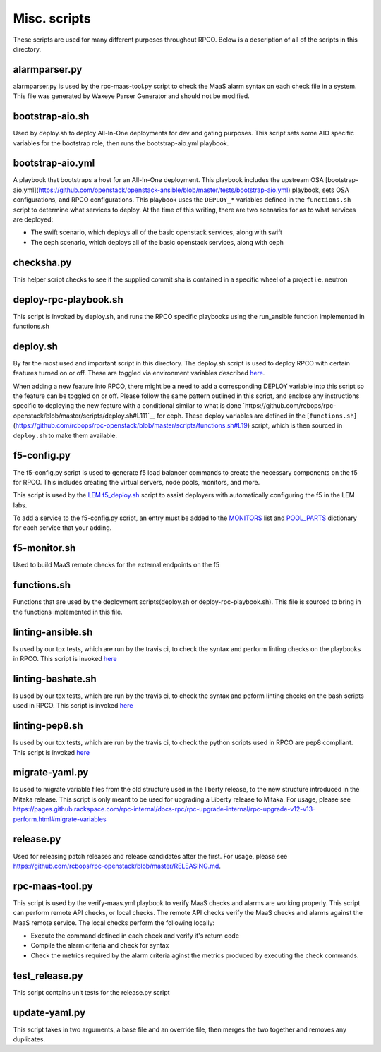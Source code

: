 Misc. scripts
=============

These scripts are used for many different purposes throughout RPCO.
Below is a description of all of the scripts in this directory.

alarmparser.py
--------------

alarmparser.py is used by the rpc-maas-tool.py script to check the MaaS
alarm syntax on each check file in a system. This file was generated by
Waxeye Parser Generator and should not be modified.

bootstrap-aio.sh
----------------

Used by deploy.sh to deploy All-In-One deployments for dev and gating purposes.
This script sets some AIO specific variables for the bootstrap role, then runs
the bootstrap-aio.yml playbook.

bootstrap-aio.yml
-----------------

A playbook that bootstraps a host for an All-In-One deployment. This playbook
includes the upstream OSA [bootstrap-aio.yml](https://github.com/openstack/openstack-ansible/blob/master/tests/bootstrap-aio.yml) playbook, sets OSA configurations, and RPCO configurations.
This playbook uses the ``DEPLOY_*`` variables defined in the ``functions.sh`` script to
determine what services to deploy. At the time of this writing, there are two scenarios
for as to what services are deployed:

* The swift scenario, which deploys all of the basic openstack services, along with swift
* The ceph scenario, which deploys all of the basic openstack services, along with ceph


checksha.py
-----------

This helper script checks to see if the supplied commit sha is contained
in a specific wheel of a project i.e. neutron

deploy-rpc-playbook.sh
----------------------

This script is invoked by deploy.sh, and runs the RPCO specific
playbooks using the run\_ansible function implemented in functions.sh

deploy.sh
---------

By far the most used and important script in this directory. The
deploy.sh script is used to deploy RPCO with certain features turned on
or off. These are toggled via environment variables described
`here <https://github.com/rcbops/rpc-openstack/tree/master#environment-variables-for-deploysh>`__.

When adding a new feature into RPCO, there might be a need to add a
corresponding DEPLOY variable into this script so the feature can be
toggled on or off. Please follow the same pattern outlined in this
script, and enclose any instructions specific to deploying the new
feature with a conditional similar to what is done
`https://github.com/rcbops/rpc-openstack/blob/master/scripts/deploy.sh#L111`__
for ceph.
These deploy variables are defined in the [``functions.sh``](https://github.com/rcbops/rpc-openstack/blob/master/scripts/functions.sh#L19) script, which
is then sourced in ``deploy.sh`` to make them available.


f5-config.py
------------

The f5-config.py script is used to generate f5 load balancer commands to
create the necessary components on the f5 for RPCO. This includes
creating the virtual servers, node pools, monitors, and more.

This script is used by the `LEM
f5\_deploy.sh <https://github.com/rcbops/rpc_lem/blob/master/lem-aide/user-tools/f5_deploy.sh>`__
script to assist deployers with automatically configuring the f5 in the
LEM labs.

To add a service to the f5-config.py script, an entry must be added to
the
`MONITORS <https://github.com/rcbops/rpc-openstack/blob/master/scripts/f5-config.py#L54>`__
list and
`POOL\_PARTS <https://github.com/rcbops/rpc-openstack/blob/master/scripts/f5-config.py#L173>`__
dictionary for each service that your adding.

f5-monitor.sh
-------------

Used to build MaaS remote checks for the external endpoints on the f5

functions.sh
------------

Functions that are used by the deployment scripts(deploy.sh or
deploy-rpc-playbook.sh). This file is sourced to bring in the functions
implemented in this file.

linting-ansible.sh
------------------

Is used by our tox tests, which are run by the travis ci, to check the
syntax and perform linting checks on the playbooks in RPCO. This script
is invoked
`here <https://github.com/rcbops/rpc-openstack/blob/master/tox.ini#L50>`__

linting-bashate.sh
------------------

Is used by our tox tests, which are run by the travis ci, to check the
syntax and peform linting checks on the bash scripts used in RPCO. This
script is invoked
`here <https://github.com/rcbops/rpc-openstack/blob/master/tox.ini#L43>`__

linting-pep8.sh
---------------

Is used by our tox tests, which are run by the travis ci, to check the
python scripts used in RPCO are pep8 compliant. This script is invoked
`here <https://github.com/rcbops/rpc-openstack/blob/master/tox.ini#L39>`__

migrate-yaml.py
---------------

Is used to migrate variable files from the old structure used in the
liberty release, to the new structure introduced in the Mitaka release.
This script is only meant to be used for upgrading a Liberty release to
Mitaka. For usage, please see
https://pages.github.rackspace.com/rpc-internal/docs-rpc/rpc-upgrade-internal/rpc-upgrade-v12-v13-perform.html#migrate-variables

release.py
----------

Used for releasing patch releases and release candidates after the
first. For usage, please see
https://github.com/rcbops/rpc-openstack/blob/master/RELEASING.md.

rpc-maas-tool.py
----------------

This script is used by the verify-maas.yml playbook to verify MaaS
checks and alarms are working properly. This script can perform remote
API checks, or local checks. The remote API checks verify the MaaS
checks and alarms against the MaaS remote service. The local checks
perform the following locally:

-  Execute the command defined in each check and verify it's return code
-  Compile the alarm criteria and check for syntax
-  Check the metrics required by the alarm criteria aginst the metrics
   produced by executing the check commands.

test\_release.py
----------------

This script contains unit tests for the release.py script

update-yaml.py
--------------

This script takes in two arguments, a base file and an override file,
then merges the two together and removes any duplicates.
